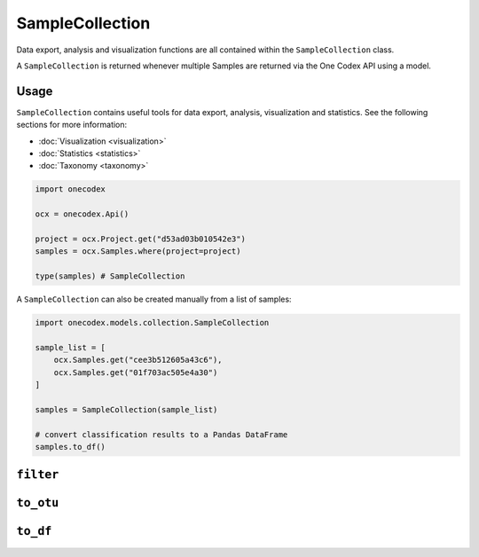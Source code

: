 ****************
SampleCollection
****************

Data export, analysis and visualization functions are all contained within the
``SampleCollection`` class.

A ``SampleCollection`` is returned whenever multiple Samples are returned via
the One Codex API using a model.

Usage
=====

``SampleCollection`` contains useful tools for data export, analysis,
visualization and statistics. See the following sections for more information:

- :doc:`Visualization <visualization>`
- :doc:`Statistics <statistics>`
- :doc:`Taxonomy <taxonomy>`

.. code-block:: python

   import onecodex

   ocx = onecodex.Api()

   project = ocx.Project.get("d53ad03b010542e3")
   samples = ocx.Samples.where(project=project)

   type(samples) # SampleCollection


A ``SampleCollection`` can also be created manually from a list of samples:

.. code-block:: python

   import onecodex.models.collection.SampleCollection

   sample_list = [
       ocx.Samples.get("cee3b512605a43c6"),
       ocx.Samples.get("01f703ac505e4a30")
   ]

   samples = SampleCollection(sample_list)

   # convert classification results to a Pandas DataFrame
   samples.to_df()


``filter``
==========

.. automethod:: onecodex.models.collection.SampleCollection.filter

``to_otu``
==========

.. automethod:: onecodex.models.collection.SampleCollection.to_otu

``to_df``
=========

.. automethod:: onecodex.models.collection.SampleCollection.to_df
